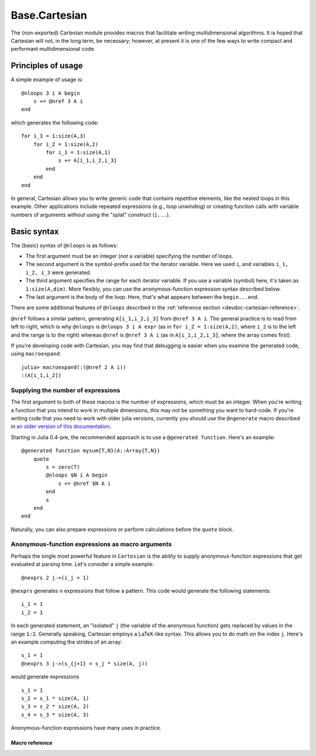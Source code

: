 .. module:: Base.Cartesian

.. _devdocs-cartesian:

Base.Cartesian
==============

The (non-exported) Cartesian module provides macros that facilitate
writing multidimensional algorithms. It is hoped that Cartesian will
not, in the long term, be necessary; however, at present it is one of
the few ways to write compact and performant multidimensional code.


Principles of usage
-------------------

A simple example of usage is::

    @nloops 3 i A begin
        s += @nref 3 A i
    end

which generates the following code::

    for i_3 = 1:size(A,3)
        for i_2 = 1:size(A,2)
	    for i_1 = 1:size(A,1)
                s += A[i_1,i_2,i_3]
	    end
	end
    end

In general, Cartesian allows you to write generic code that contains
repetitive elements, like the nested loops in this example.  Other
applications include repeated expressions (e.g., loop unwinding) or
creating function calls with variable numbers of arguments without using
the "splat" construct (``i...``).

Basic syntax
------------

The (basic) syntax of ``@nloops`` is as follows:

-  The first argument must be an integer (*not* a variable) specifying
   the number of loops.
-  The second argument is the symbol-prefix used for the iterator
   variable. Here we used ``i``, and variables ``i_1, i_2, i_3`` were
   generated.
-  The third argument specifies the range for each iterator variable. If
   you use a variable (symbol) here, it's taken as ``1:size(A,dim)``.
   More flexibly, you can use the anonymous-function expression syntax
   described below.
-  The last argument is the body of the loop. Here, that's what appears
   between the ``begin...end``.

There are some additional features of ``@nloops`` described in the
:ref:`reference section <devdoc-cartesian-reference>`.

``@nref`` follows a similar pattern, generating ``A[i_1,i_2,i_3]`` from
``@nref 3 A i``. The general practice is to read from left to right,
which is why ``@nloops`` is ``@nloops 3 i A expr`` (as in
``for i_2 = 1:size(A,2)``, where ``i_2`` is to the left and the range is
to the right) whereas ``@nref`` is ``@nref 3 A i`` (as in
``A[i_1,i_2,i_3]``, where the array comes first).

If you're developing code with Cartesian, you may find that debugging is
easier when you examine the generated code, using ``macroexpand``::

    julia> macroexpand(:(@nref 2 A i))
    :(A[i_1,i_2])


Supplying the number of expressions
^^^^^^^^^^^^^^^^^^^^^^^^^^^^^^^^^^^

The first argument to both of these macros is the number of
expressions, which must be an integer. When you're writing a function
that you intend to work in multiple dimensions, this may not be
something you want to hard-code. If you're writing code that
you need to work with older julia versions, currently you
should use the ``@ngenerate`` macro described in `an older version of this documentation <http://docs.julialang.org/en/release-0.3/devdocs/cartesian/#supplying-the-number-of-expressions>`_.

Starting in Julia 0.4-pre, the recommended approach is to use
a ``@generated function``.  Here's an example::

  @generated function mysum{T,N}(A::Array{T,N})
      quote
          s = zero(T)
          @nloops $N i A begin
              s += @nref $N A i
          end
          s
      end
  end

Naturally, you can also prepare expressions or perform calculations
before the ``quote`` block.


Anonymous-function expressions as macro arguments
^^^^^^^^^^^^^^^^^^^^^^^^^^^^^^^^^^^^^^^^^^^^^^^^^

Perhaps the single most powerful feature in ``Cartesian`` is the
ability to supply anonymous-function expressions that get evaluated at
parsing time.  Let's consider a simple example::

    @nexprs 2 j->(i_j = 1)

``@nexprs`` generates ``n`` expressions that follow a pattern. This
code would generate the following statements::

    i_1 = 1
    i_2 = 1

In each generated statement, an "isolated" ``j`` (the variable of the
anonymous function) gets replaced by values in the range ``1:2``.
Generally speaking, Cartesian employs a LaTeX-like syntax.  This
allows you to do math on the index ``j``.  Here's an example computing
the strides of an array::

    s_1 = 1
    @nexprs 3 j->(s_{j+1} = s_j * size(A, j))

would generate expressions
::

    s_1 = 1
    s_2 = s_1 * size(A, 1)
    s_3 = s_2 * size(A, 2)
    s_4 = s_3 * size(A, 3)

Anonymous-function expressions have many uses in practice.

.. _devdoc-cartesian-reference:

Macro reference
~~~~~~~~~~~~~~~

.. function:: @nloops N itersym rangeexpr bodyexpr

   .. Docstring generated from Julia source

   Generate ``N`` nested loops, using ``itersym`` as the prefix for the iteration variables. ``rangeexpr`` may be an anonymous-function expression, or a simple symbol ``var`` in which case the range is ``1:size(var,d)`` for dimension ``d``\ .

   Optionally, you can provide "pre" and "post" expressions. These get executed first and last, respectively, in the body of each loop. For example, :

   .. code-block:: julia

       @nloops 2 i A d->j_d=min(i_d,5) begin
           s += @nref 2 A j
       end

   would generate :

   .. code-block:: julia

       for i_2 = 1:size(A, 2)
           j_2 = min(i_2, 5)
           for i_1 = 1:size(A, 1)
               j_1 = min(i_1, 5)
               s += A[j_1,j_2]
           end
       end

   If you want just a post-expression, supply ``nothing`` for the pre-expression. Using parenthesis and semicolons, you can supply multi-statement expressions.

.. function:: @nref N A indexexpr

   .. Docstring generated from Julia source

   Generate expressions like ``A[i_1,i_2,...]``\ . ``indexexpr`` can either be an iteration-symbol prefix, or an anonymous-function expression.

.. function:: @nexprs N expr

   .. Docstring generated from Julia source

   Generate ``N`` expressions. ``expr`` should be an anonymous-function expression.

.. function:: @ntuple N expr

   .. Docstring generated from Julia source

   Generates an ``N``\ -tuple. ``@ntuple 2 i`` would generate ``(i_1, i_2)``\ , and ``@ntuple 2 k->k+1`` would generate ``(2,3)``\ .

.. function:: @nall N expr

   .. Docstring generated from Julia source

   ``@nall 3 d->(i_d > 1)`` would generate the expression ``(i_1 > 1 && i_2 > 1 && i_3 > 1)``\ . This can be convenient for bounds-checking.

.. function:: @nif N conditionexpr expr

   .. Docstring generated from Julia source

   Generates a sequence of ``if ... elseif ... else ... end`` statements. For example:

   .. code-block:: julia

       @nif 3 d->(i_d >= size(A,d)) d->(error("Dimension ", d, " too big")) d->println("All OK")

   would generate:

   .. code-block:: julia

       if i_1 > size(A, 1)

	    error("Dimension ", 1, " too big")
        elseif i_2 > size(A, 2)
	    error("Dimension ", 2, " too big")
        else
	    println("All OK")
	end
